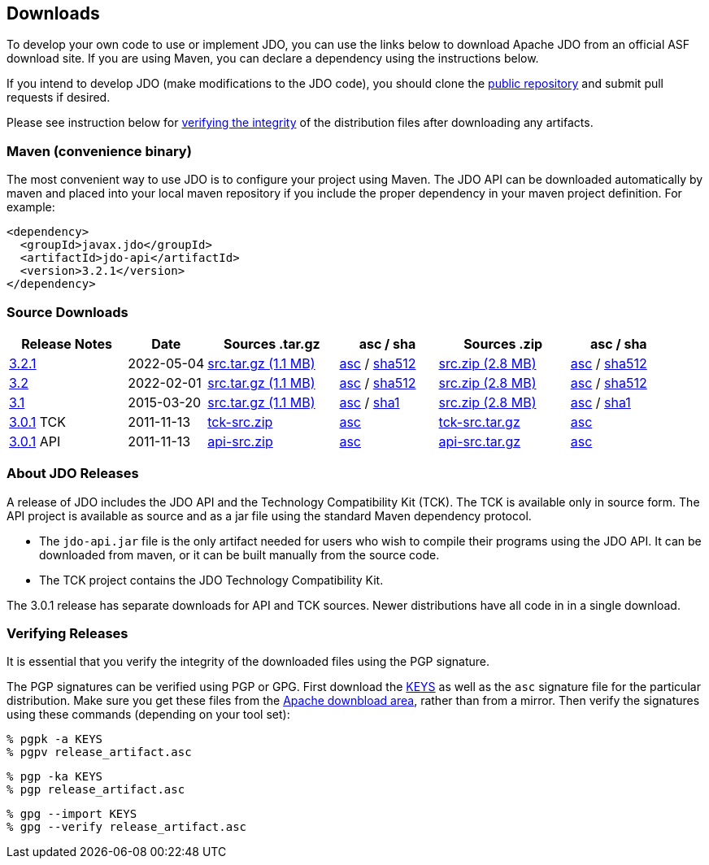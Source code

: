 :_basedir:
:_imagesdir: images/
:grid: cols
:development:

[[index]]

== Downloadsanchor:Downloads[]

To develop your own code to use or implement JDO, you can use the links below to download Apache JDO from an
official ASF download site. If you are using Maven, you can declare a dependency using the instructions below.

If you intend to develop JDO (make modifications to the JDO code), you should clone the
xref:source-code.adoc[public repository] and submit pull requests if desired.

Please see instruction below for xref:Verifying[verifying the integrity] of the
distribution files after downloading any artifacts.


=== Maven (convenience binary)anchor:Maven[]

The most convenient way to use JDO is to configure your project using Maven.
The JDO API can be downloaded
automatically by maven and placed into your local maven repository if you
include the proper dependency in your maven project definition.
For example:
[source,xml]
<dependency>
  <groupId>javax.jdo</groupId>
  <artifactId>jdo-api</artifactId>
  <version>3.2.1</version>
</dependency>

=== Source Downloads

[cols="18%,12%,20%,15%,20%,15%",options="header"]
|===
|Release Notes | Date | Sources .tar.gz | asc / sha | Sources .zip | asc / sha
| https://issues.apache.org/jira/secure/ReleaseNote.jspa?version=12351329&styleName=Html&projectId=10630[3.2.1]
| 2022-05-04
| https://www.apache.org/dyn/closer.lua/db/jdo/3.2.1/jdo-3.2.1-source-release.tar.gz[src.tar.gz (1.1 MB)]
| https://downloads.apache.org/db/jdo/3.2.1/jdo-3.2.1-source-release.tar.gz.asc[asc] /
https://downloads.apache.org/db/jdo/3.2.1/jdo-3.2.1-source-release.tar.gz.sha512[sha512]
| https://www.apache.org/dyn/closer.lua/db/jdo/3.2.1/jdo-3.2.1-source-release.zip[src.zip (2.8 MB)]
| https://downloads.apache.org/db/jdo/3.2.1/jdo-3.2.1-source-release.zip.asc[asc] /
https://downloads.apache.org/db/jdo/3.2.1/jdo-3.2.1-source-release.zip.sha512[sha512]

| https://issues.apache.org/jira/secure/ReleaseNote.jspa?version=12316653&styleName=Html&projectId=10630[3.2]
| 2022-02-01
| https://www.apache.org/dyn/closer.lua/db/jdo/3.2/jdo-3.2-source-release.tar.gz[src.tar.gz (1.1 MB)]
| https://downloads.apache.org/db/jdo/3.2/jdo-3.2-source-release.tar.gz.asc[asc] /
https://downloads.apache.org/db/jdo/3.2/jdo-3.2-source-release.tar.gz.sha512[sha512]
| https://www.apache.org/dyn/closer.lua/db/jdo/3.2/jdo-3.2-source-release.zip[src.zip (2.8 MB)]
| https://downloads.apache.org/db/jdo/3.2/jdo-3.2-source-release.zip.asc[asc] /
https://downloads.apache.org/db/jdo/3.2/jdo-3.2-source-release.zip.sha512[sha512]

| https://issues.apache.org/jira/secure/ReleaseNote.jspa?version=12325878&styleName=Html&projectId=10630[3.1]
| 2015-03-20
| https://www.apache.org/dyn/closer.lua/db/jdo/3.1/jdo-3.1-src.tar.gz[src.tar.gz (1.1 MB)]
| https://downloads.apache.org/db/jdo/3.1/jdo-3.1-src.tar.gz.asc[asc] /
https://downloads.apache.org/db/jdo/3.1/jdo-3.1-src.tar.gz.sha1[sha1]
| https://www.apache.org/dyn/closer.lua/db/jdo/3.1/jdo-3.1-src.zip[src.zip (2.8 MB)]
| https://downloads.apache.org/db/jdo/3.1/jdo-3.1-src.zip.asc[asc] /
https://downloads.apache.org/db/jdo/3.1/jdo-3.1-src.zip.sha1[sha1]

| https://issues.apache.org/jira/secure/ReleaseNote.jspa?version=12317950&styleName=Html&projectId=10630[3.0.1] TCK
| 2011-11-13
| https://www.apache.org/dyn/closer.lua/db/jdo/3.0.1/jdo-tck-3.0.1-src.zip[tck-src.zip]
| https://downloads.apache.org/db/jdo/3.0.1/jdo-tck-3.0.1-src.zip.asc[asc]
| https://www.apache.org/dyn/closer.lua/db/jdo/3.0.1/jdo-tck-3.0.1-src.tar.gz[tck-src.tar.gz]
| https://downloads.apache.org/db/jdo/3.0.1/jdo-tck-3.0.1-src.tar.gz.asc[asc]

| https://issues.apache.org/jira/secure/ReleaseNote.jspa?version=12317950&styleName=Html&projectId=10630[3.0.1] API
| 2011-11-13
| https://www.apache.org/dyn/closer.lua/db/jdo/3.0.1/jdo-api-3.0.1-src.zip[api-src.zip]
| https://downloads.apache.org/db/jdo/3.0.1/jdo-api-3.0.1-src.zip.asc[asc]
| https://www.apache.org/dyn/closer.lua/db/jdo/3.0.1/jdo-api-3.0.1-src.tar.gz[api-src.tar.gz]
| https://downloads.apache.org/db/jdo/3.0.1/jdo-api-3.0.1-src.tar.gz.asc[asc]
|===


=== About JDO Releasesanchor:About_JDO_Releases[]

A release of JDO includes the JDO API and the Technology Compatibility
Kit (TCK). The TCK is available only in source form. The API project is
available as source and as a jar file using the standard Maven dependency protocol.

* The `jdo-api.jar` file is the only artifact needed for users who wish to compile their programs
using the JDO API. It can be downloaded from maven, or it can be built
manually from the source code.
* The TCK project contains the JDO Technology Compatibility Kit.

The 3.0.1 release has separate downloads for API and TCK sources. Newer distributions have all code in
in a single download.


=== Verifying Releasesanchor:Verifying_Releases[]

anchor:Verifying[]

It is essential that you verify the integrity of the downloaded files
using the PGP signature.

The PGP signatures can be verified using PGP or GPG. First download the
link:https://downloads.apache.org/db/jdo/KEYS[KEYS] as well as the `asc`
signature file for the particular distribution. Make sure you get these
files from the link:https://downloads.apache.org/db/jdo/[Apache downbload area], rather than from a mirror. Then verify the signatures using
these commands (depending on your tool set):

[source]
% pgpk -a KEYS
% pgpv release_artifact.asc

[source]
% pgp -ka KEYS
% pgp release_artifact.asc

[source]
% gpg --import KEYS
% gpg --verify release_artifact.asc
